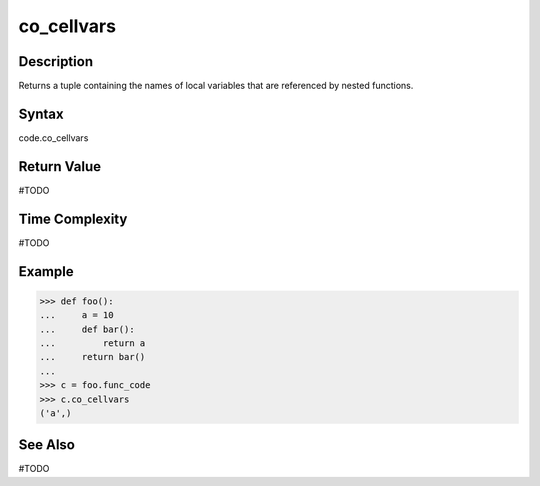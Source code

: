 ======
co_cellvars
======

Description
===========
Returns a tuple containing the names of local variables that are referenced by nested functions. 

Syntax
======
code.co_cellvars

Return Value
============
#TODO

Time Complexity
===============
#TODO

Example
=======
>>> def foo():
...     a = 10
...     def bar():
...         return a
...     return bar()
... 
>>> c = foo.func_code
>>> c.co_cellvars
('a',) 

See Also
========
#TODO
